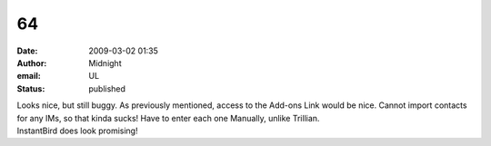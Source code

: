 64
##
:date: 2009-03-02 01:35
:author: Midnight
:email: UL
:status: published

| Looks nice, but still buggy. As previously mentioned, access to the Add-ons Link would be nice. Cannot import contacts for any IMs, so that kinda sucks! Have to enter each one Manually, unlike Trillian.
| InstantBird does look promising!
